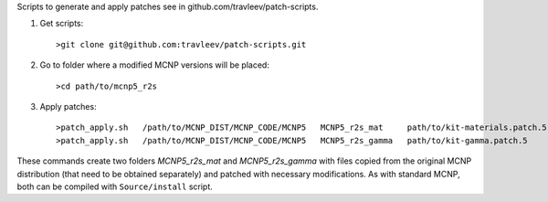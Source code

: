 Scripts to generate and apply patches see in github.com/travleev/patch-scripts.


1. Get scripts::

    >git clone git@github.com:travleev/patch-scripts.git

2. Go to folder where a modified MCNP versions will be placed::

    >cd path/to/mcnp5_r2s

3. Apply patches::

    >patch_apply.sh   /path/to/MCNP_DIST/MCNP_CODE/MCNP5   MCNP5_r2s_mat     path/to/kit-materials.patch.5
    >patch_apply.sh   /path/to/MCNP_DIST/MCNP_CODE/MCNP5   MCNP5_r2s_gamma   path/to/kit-gamma.patch.5

These commands create two folders `MCNP5_r2s_mat` and `MCNP5_r2s_gamma` with
files copied from the original MCNP distribution (that need to be obtained
separately) and patched with necessary modifications. As with standard MCNP,
both can be compiled with ``Source/install`` script.

        
